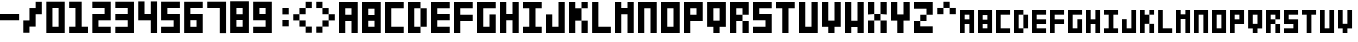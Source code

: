 SplineFontDB: 3.0
FontName: Block3x5
FullName: Block3x5
FamilyName: Block3x5
Weight: Regular
Copyright: 
Version: 
ItalicAngle: 0
UnderlinePosition: 0
UnderlineWidth: 0
Ascent: 819
Descent: 205
LayerCount: 2
Layer: 0 0 "Back"  1
Layer: 1 0 "Fore"  0
HasVMetrics: 1
XUID: [1021 624 1477038033 5572101]
OS2Version: 0
OS2_WeightWidthSlopeOnly: 0
OS2_UseTypoMetrics: 0
CreationTime: 1505014962
ModificationTime: 1520091240
PfmFamily: 17
TTFWeight: 400
TTFWidth: 5
LineGap: 92
VLineGap: 92
OS2TypoAscent: 0
OS2TypoAOffset: 1
OS2TypoDescent: 0
OS2TypoDOffset: 1
OS2TypoLinegap: 92
OS2WinAscent: 0
OS2WinAOffset: 1
OS2WinDescent: 0
OS2WinDOffset: 1
HheadAscent: 0
HheadAOffset: 1
HheadDescent: 0
HheadDOffset: 1
OS2Vendor: 'PfEd'
MarkAttachClasses: 1
DEI: 91125
Encoding: Custom
UnicodeInterp: none
NameList: Adobe Glyph List
DisplaySize: -24
AntiAlias: 1
FitToEm: 1
WinInfo: 16 16 4
BeginPrivate: 0
EndPrivate
BeginChars: 69 69

StartChar: .notdef
Encoding: 0 0 0
Width: 1024
VWidth: 90
HStem: 0 1024<0 1000>
VStem: 0 1000<0 1024>
LayerCount: 2
Fore
SplineSet
0 0 m 1
 0 1024 l 1
 1000 1024 l 1
 1000 0 l 1
 0 0 l 1
EndSplineSet
Validated: 1
EndChar

StartChar: A
Encoding: 1 65 1
Width: 580
VWidth: 90
Flags: HW
LayerCount: 2
Fore
SplineSet
0 800 m 5
 480 800 l 5
 480 -0 l 5
 320 -0 l 5
 320 320 l 5
 160 320 l 5
 160 -0 l 5
 0 -0 l 5
 0 800 l 5
160 640 m 5
 160 480 l 5
 320 480 l 5
 320 640 l 5
 160 640 l 5
EndSplineSet
Validated: 1
EndChar

StartChar: B
Encoding: 2 66 2
Width: 580
VWidth: 90
Flags: HW
LayerCount: 2
Fore
SplineSet
0 800 m 1
 480 800 l 1
 480 -0 l 1
 0 -0 l 1
 0 800 l 1
160 628 m 1
 160 468 l 1
 320 468 l 1
 320 628 l 1
 160 628 l 1
160 320 m 1
 160 160 l 1
 320 160 l 1
 320 320 l 1
 160 320 l 1
EndSplineSet
Validated: 1
EndChar

StartChar: C
Encoding: 3 67 3
Width: 580
VWidth: 90
Flags: HW
LayerCount: 2
Fore
SplineSet
0 800 m 1
 480 800 l 1
 480 640 l 1
 160 640 l 1
 160 160 l 1
 480 160 l 1
 480 0 l 1
 0 0 l 1
 0 800 l 1
EndSplineSet
Validated: 1
EndChar

StartChar: D
Encoding: 4 68 4
Width: 580
VWidth: 90
Flags: HW
LayerCount: 2
Fore
SplineSet
0 800 m 1
 320 800 l 1
 320 640 l 1
 160 640 l 1
 160 160 l 1
 320 160 l 1
 320 0 l 1
 0 0 l 1
 0 800 l 1
320 640 m 1
 480 640 l 1
 480 160 l 1
 320 160 l 1
 320 640 l 1
EndSplineSet
Validated: 5
EndChar

StartChar: E
Encoding: 5 69 5
Width: 580
VWidth: 90
Flags: HW
LayerCount: 2
Fore
SplineSet
0 800 m 1
 480 800 l 1
 480 640 l 1
 160 640 l 1
 160 480 l 1
 480 480 l 1
 480 320 l 1
 160 320 l 1
 160 160 l 1
 480 160 l 1
 480 0 l 1
 0 0 l 1
 0 800 l 1
EndSplineSet
Validated: 1
EndChar

StartChar: F
Encoding: 6 70 6
Width: 580
VWidth: 90
Flags: HW
LayerCount: 2
Fore
SplineSet
0 800 m 1
 480 800 l 1
 480 640 l 1
 160 640 l 1
 160 480 l 1
 480 480 l 1
 480 320 l 1
 160 320 l 1
 160 0 l 1
 0 0 l 1
 0 800 l 1
EndSplineSet
Validated: 1
EndChar

StartChar: G
Encoding: 7 71 7
Width: 580
VWidth: 90
Flags: HW
LayerCount: 2
Fore
SplineSet
0 800 m 1
 480 800 l 1
 480 640 l 1
 160 640 l 1
 160 160 l 1
 320 160 l 1
 320 480 l 1
 480 480 l 1
 480 0 l 1
 0 0 l 1
 0 800 l 1
EndSplineSet
Validated: 1
EndChar

StartChar: H
Encoding: 8 72 8
Width: 580
VWidth: 90
Flags: HW
LayerCount: 2
Fore
SplineSet
0 800 m 1
 160 800 l 1
 160 480 l 1
 320 480 l 1
 320 800 l 1
 480 800 l 1
 480 0 l 1
 320 0 l 1
 320 320 l 1
 160 320 l 1
 160 0 l 1
 0 0 l 1
 0 800 l 1
EndSplineSet
Validated: 1
EndChar

StartChar: I
Encoding: 9 73 9
Width: 580
VWidth: 90
Flags: W
HStem: 0 160<0 160 320 480> 640 160<0 160 320 480>
VStem: 160 160<160 640>
LayerCount: 2
Fore
SplineSet
0 800 m 1
 480 800 l 1
 480 640 l 1
 320 640 l 1
 320 160 l 1
 480 160 l 1
 480 0 l 1
 0 0 l 1
 0 160 l 1
 160 160 l 1
 160 640 l 1
 0 640 l 1
 0 800 l 1
EndSplineSet
Validated: 1
EndChar

StartChar: J
Encoding: 10 74 10
Width: 580
VWidth: 90
Flags: HW
LayerCount: 2
Fore
SplineSet
0 480 m 1
 160 480 l 1
 160 160 l 1
 320 160 l 1
 320 800 l 1
 480 800 l 1
 480 0 l 1
 0 0 l 1
 0 480 l 1
EndSplineSet
Validated: 1
EndChar

StartChar: K
Encoding: 11 75 11
Width: 580
VWidth: 90
Flags: HW
LayerCount: 2
Fore
SplineSet
0 800 m 1
 160 800 l 1
 160 640 l 1
 320 640 l 1
 320 800 l 1
 480 800 l 1
 480 640 l 1
 320 640 l 1
 320 320 l 1
 480 320 l 1
 480 0 l 1
 320 0 l 1
 320 320 l 1
 160 320 l 1
 160 0 l 1
 0 0 l 1
 0 800 l 1
EndSplineSet
Validated: 5
EndChar

StartChar: L
Encoding: 12 76 12
Width: 583
VWidth: 90
Flags: HW
LayerCount: 2
Fore
SplineSet
3 800 m 1
 163 800 l 1
 163 160 l 1
 483 160 l 1
 483 0 l 1
 3 0 l 1
 3 800 l 1
EndSplineSet
Validated: 1
EndChar

StartChar: M
Encoding: 13 77 13
Width: 580
VWidth: 90
Flags: HW
LayerCount: 2
Fore
SplineSet
0 800 m 1
 160 800 l 1
 160 640 l 1
 320 640 l 1
 320 800 l 1
 480 800 l 1
 480 0 l 1
 320 0 l 1
 320 480 l 1
 160 480 l 1
 160 0 l 1
 0 0 l 1
 0 800 l 1
EndSplineSet
Validated: 1
EndChar

StartChar: N
Encoding: 14 78 14
Width: 580
VWidth: 90
Flags: HW
LayerCount: 2
Fore
SplineSet
0 800 m 1
 480 800 l 1
 480 0 l 1
 320 0 l 1
 320 640 l 1
 160 640 l 1
 160 0 l 1
 0 0 l 1
 0 800 l 1
EndSplineSet
Validated: 1
EndChar

StartChar: O
Encoding: 15 79 15
Width: 580
VWidth: 90
Flags: W
HStem: 0 160<160 320> 640 160<160 320>
VStem: 0 160<160 640> 320 160<160 640>
LayerCount: 2
Fore
SplineSet
0 800 m 1
 480 800 l 1
 480 0 l 1
 0 0 l 1
 0 800 l 1
160 640 m 1
 160 160 l 1
 320 160 l 1
 320 640 l 1
 160 640 l 1
EndSplineSet
Validated: 1
EndChar

StartChar: P
Encoding: 16 80 16
Width: 580
VWidth: 90
Flags: HW
LayerCount: 2
Fore
SplineSet
0 800 m 1
 480 800 l 1
 480 320 l 1
 160 320 l 1
 160 0 l 1
 0 0 l 1
 0 800 l 1
160 640 m 1
 160 480 l 1
 320 480 l 1
 320 640 l 1
 160 640 l 1
EndSplineSet
Validated: 1
EndChar

StartChar: Q
Encoding: 17 81 17
Width: 583
VWidth: 90
Flags: HW
LayerCount: 2
Fore
SplineSet
3 800 m 1
 483 800 l 1
 483 160 l 1
 323 160 l 1
 323 0 l 1
 163 0 l 1
 163 160 l 1
 3 160 l 1
 3 800 l 1
163 640 m 1
 163 320 l 1
 323 320 l 1
 323 640 l 1
 163 640 l 1
EndSplineSet
Validated: 1
EndChar

StartChar: R
Encoding: 18 82 18
Width: 580
VWidth: 90
Flags: HW
LayerCount: 2
Fore
SplineSet
0 800 m 1
 480 800 l 1
 480 480 l 1
 320 480 l 1
 320 640 l 1
 160 640 l 1
 160 480 l 1
 320 480 l 1
 320 320 l 1
 160 320 l 1
 160 0 l 1
 0 0 l 1
 0 800 l 1
320 320 m 1
 480 320 l 1
 480 0 l 1
 320 0 l 1
 320 320 l 1
EndSplineSet
Validated: 5
EndChar

StartChar: S
Encoding: 19 83 19
Width: 580
VWidth: 90
Flags: HW
LayerCount: 2
Fore
SplineSet
0 800 m 1
 480 800 l 1
 480 640 l 1
 160 640 l 1
 160 480 l 1
 480 480 l 1
 480 0 l 1
 0 0 l 1
 0 160 l 1
 320 160 l 1
 320 320 l 1
 0 320 l 1
 0 800 l 1
EndSplineSet
Validated: 1
EndChar

StartChar: T
Encoding: 20 84 20
Width: 580
VWidth: 90
Flags: HW
LayerCount: 2
Fore
SplineSet
0 800 m 1
 480 800 l 1
 480 640 l 1
 320 640 l 1
 320 0 l 1
 160 0 l 1
 160 640 l 1
 0 640 l 1
 0 800 l 1
EndSplineSet
Validated: 1
EndChar

StartChar: U
Encoding: 21 85 21
Width: 580
VWidth: 90
Flags: HW
LayerCount: 2
Fore
SplineSet
0 800 m 1
 160 800 l 1
 160 160 l 1
 320 160 l 1
 320 800 l 1
 480 800 l 1
 480 0 l 1
 0 0 l 1
 0 800 l 1
EndSplineSet
Validated: 1
EndChar

StartChar: V
Encoding: 22 86 22
Width: 580
VWidth: 90
Flags: HW
LayerCount: 2
Fore
SplineSet
0 800 m 1
 160 800 l 1
 160 320 l 1
 320 320 l 1
 320 800 l 1
 480 800 l 1
 480 160 l 1
 320 160 l 1
 320 0 l 1
 160 0 l 1
 160 160 l 1
 0 160 l 1
 0 800 l 1
EndSplineSet
Validated: 1
EndChar

StartChar: W
Encoding: 23 87 23
Width: 580
VWidth: 90
Flags: HW
LayerCount: 2
Fore
SplineSet
0 800 m 1
 160 800 l 1
 160 320 l 1
 320 320 l 1
 320 800 l 1
 480 800 l 1
 480 0 l 1
 320 0 l 1
 320 160 l 1
 160 160 l 1
 160 0 l 1
 0 0 l 1
 0 800 l 1
EndSplineSet
Validated: 1
EndChar

StartChar: X
Encoding: 24 88 24
Width: 580
VWidth: 90
Flags: HW
LayerCount: 2
Fore
SplineSet
0 800 m 1
 160 800 l 1
 160 480 l 1
 320 480 l 1
 320 800 l 1
 480 800 l 1
 480 480 l 1
 320 480 l 1
 320 320 l 1
 480 320 l 1
 480 0 l 1
 320 0 l 1
 320 320 l 1
 160 320 l 1
 160 0 l 1
 0 0 l 1
 0 320 l 1
 160 320 l 1
 160 480 l 1
 0 480 l 1
 0 800 l 1
EndSplineSet
Validated: 5
EndChar

StartChar: Y
Encoding: 25 89 25
Width: 580
VWidth: 90
Flags: HW
LayerCount: 2
Fore
SplineSet
0 800 m 1
 160 800 l 1
 160 480 l 1
 320 480 l 1
 320 800 l 1
 480 800 l 1
 480 320 l 1
 320 320 l 1
 320 0 l 1
 160 0 l 1
 160 320 l 1
 0 320 l 1
 0 800 l 1
EndSplineSet
Validated: 1
EndChar

StartChar: Z
Encoding: 26 90 26
Width: 580
VWidth: 90
Flags: HW
LayerCount: 2
Fore
SplineSet
0 800 m 1
 480 800 l 1
 480 468 l 1
 320 468 l 1
 320 308 l 1
 160 308 l 1
 160 171 l 1
 480 171 l 1
 480 0 l 1
 0 0 l 1
 0 308 l 1
 160 308 l 1
 160 468 l 1
 320 468 l 1
 320 628 l 1
 0 628 l 1
 0 800 l 1
EndSplineSet
Validated: 5
EndChar

StartChar: 0
Encoding: 27 48 27
Width: 580
VWidth: 90
Flags: HW
LayerCount: 2
Fore
SplineSet
8 802 m 1
 480 802 l 1
 480 -2 l 1
 8 -2 l 1
 8 802 l 1
165 641 m 1
 165 158 l 1
 323 158 l 1
 323 641 l 1
 165 641 l 1
EndSplineSet
Validated: 1
EndChar

StartChar: 1
Encoding: 28 49 28
Width: 586
VWidth: 90
Flags: HW
LayerCount: 2
Fore
SplineSet
4 802 m 1
 325 802 l 1
 325 159 l 1
 486 159 l 1
 486 -2 l 1
 4 -2 l 1
 4 159 l 1
 165 159 l 1
 165 641 l 1
 4 641 l 1
 4 802 l 1
EndSplineSet
Validated: 1
EndChar

StartChar: 2
Encoding: 29 50 29
Width: 580
VWidth: 90
Flags: HW
LayerCount: 2
Fore
SplineSet
480 802 m 1
 480 319 l 1
 165 319 l 1
 165 158 l 1
 480 158 l 1
 480 -2 l 1
 8 -2 l 1
 8 480 l 1
 323 480 l 1
 323 641 l 1
 8 641 l 1
 8 802 l 1
 480 802 l 1
EndSplineSet
Validated: 1
EndChar

StartChar: 3
Encoding: 30 51 30
Width: 586
VWidth: 90
Flags: HW
LayerCount: 2
Fore
SplineSet
486 802 m 1
 486 6 l 1
 8 6 l 1
 8 165 l 1
 326 165 l 1
 326 324 l 1
 8 324 l 1
 8 483 l 1
 326 483 l 1
 326 642 l 1
 8 642 l 1
 8 802 l 1
 486 802 l 1
EndSplineSet
Validated: 1
EndChar

StartChar: 4
Encoding: 31 52 31
Width: 588
VWidth: 90
Flags: HW
LayerCount: 2
Fore
SplineSet
6 804 m 1
 167 804 l 1
 167 482 l 1
 328 482 l 1
 328 804 l 1
 488 804 l 1
 488 0 l 1
 328 0 l 1
 328 321 l 1
 6 321 l 1
 6 804 l 1
EndSplineSet
Validated: 1
EndChar

StartChar: 5
Encoding: 32 53 32
Width: 584
VWidth: 90
Flags: HW
LayerCount: 2
Fore
SplineSet
2 806 m 1
 484 806 l 1
 484 645 l 1
 163 645 l 1
 163 484 l 1
 484 484 l 1
 484 2 l 1
 2 2 l 1
 2 162 l 1
 324 162 l 1
 324 323 l 1
 2 323 l 1
 2 806 l 1
EndSplineSet
Validated: 1
EndChar

StartChar: 6
Encoding: 33 54 33
Width: 580
VWidth: 90
Flags: HW
LayerCount: 2
Fore
SplineSet
4 802 m 1
 480 802 l 1
 480 643 l 1
 163 643 l 1
 163 484 l 1
 480 484 l 1
 480 8 l 1
 4 8 l 1
 4 802 l 1
163 326 m 1
 163 167 l 1
 321 167 l 1
 321 326 l 1
 163 326 l 1
EndSplineSet
Validated: 1
EndChar

StartChar: 7
Encoding: 34 55 34
Width: 588
VWidth: 90
Flags: HW
LayerCount: 2
Fore
SplineSet
6 802 m 1
 488 802 l 1
 488 -2 l 1
 328 -2 l 1
 328 641 l 1
 6 641 l 1
 6 802 l 1
EndSplineSet
Validated: 1
EndChar

StartChar: 8
Encoding: 35 56 35
Width: 584
VWidth: 90
Flags: HW
LayerCount: 2
Fore
SplineSet
4 806 m 1
 484 806 l 1
 484 6 l 1
 4 6 l 1
 4 806 l 1
164 634 m 1
 164 474 l 1
 324 474 l 1
 324 634 l 1
 164 634 l 1
164 326 m 1
 164 166 l 1
 324 166 l 1
 324 326 l 1
 164 326 l 1
EndSplineSet
Validated: 1
EndChar

StartChar: 9
Encoding: 36 57 36
Width: 582
VWidth: 90
Flags: HW
LayerCount: 2
Fore
SplineSet
4 804 m 1
 482 804 l 1
 482 6 l 1
 4 6 l 1
 4 166 l 1
 323 166 l 1
 323 325 l 1
 4 325 l 1
 4 804 l 1
164 644 m 1
 164 485 l 1
 323 485 l 1
 323 644 l 1
 164 644 l 1
EndSplineSet
Validated: 1
EndChar

StartChar: -
Encoding: 37 45 37
Width: 590
VWidth: 90
Flags: HW
LayerCount: 2
Fore
SplineSet
-2 480 m 1
 490 480 l 1
 490 320 l 1
 -2 320 l 1
 -2 480 l 1
EndSplineSet
Validated: 513
EndChar

StartChar: :
Encoding: 38 58 38
Width: 427
VWidth: 90
Flags: HW
LayerCount: 2
Fore
SplineSet
164 642 m 1
 327 642 l 1
 327 479 l 1
 164 479 l 1
 164 642 l 1
164 328 m 1
 327 328 l 1
 327 166 l 1
 164 166 l 1
 164 328 l 1
EndSplineSet
Validated: 513
EndChar

StartChar: /
Encoding: 39 47 39
Width: 582
VWidth: 90
Flags: HW
LayerCount: 2
Fore
SplineSet
165 639 m 1
 324 639 l 1
 324 798 l 1
 482 798 l 1
 482 481 l 1
 324 481 l 1
 324 164 l 1
 165 164 l 1
 165 6 l 1
 7 6 l 1
 7 322 l 1
 165 322 l 1
 165 639 l 1
EndSplineSet
Validated: 513
EndChar

StartChar: a
Encoding: 40 97 40
Width: 460
VWidth: 90
Flags: HW
LayerCount: 2
Fore
SplineSet
0 600 m 5
 360 600 l 5
 360 0 l 5
 240 0 l 5
 240 240 l 5
 120 240 l 5
 120 0 l 5
 0 0 l 5
 0 600 l 5
120 480 m 5
 120 360 l 5
 240 360 l 5
 240 480 l 5
 120 480 l 5
EndSplineSet
Validated: 1
EndChar

StartChar: b
Encoding: 41 98 41
Width: 460
VWidth: 90
Flags: HW
LayerCount: 2
Fore
SplineSet
0 600 m 1
 360 600 l 1
 360 0 l 1
 0 0 l 1
 0 600 l 1
120 471 m 1
 120 351 l 1
 240 351 l 1
 240 471 l 1
 120 471 l 1
120 240 m 1
 120 120 l 1
 240 120 l 1
 240 240 l 1
 120 240 l 1
EndSplineSet
Validated: 1
EndChar

StartChar: c
Encoding: 42 99 42
Width: 460
VWidth: 90
Flags: HW
LayerCount: 2
Fore
SplineSet
0 600 m 1
 360 600 l 1
 360 480 l 1
 120 480 l 1
 120 120 l 1
 360 120 l 1
 360 0 l 1
 0 0 l 1
 0 600 l 1
EndSplineSet
Validated: 1
EndChar

StartChar: d
Encoding: 43 100 43
Width: 460
VWidth: 90
Flags: HW
LayerCount: 2
Fore
SplineSet
0 600 m 1
 240 600 l 1
 240 480 l 1
 120 480 l 1
 120 120 l 1
 240 120 l 1
 240 0 l 1
 0 0 l 1
 0 600 l 1
240 480 m 1
 360 480 l 1
 360 120 l 1
 240 120 l 1
 240 480 l 1
EndSplineSet
Validated: 5
EndChar

StartChar: e
Encoding: 44 101 44
Width: 460
VWidth: 90
Flags: HW
LayerCount: 2
Fore
SplineSet
0 600 m 1
 360 600 l 1
 360 480 l 1
 120 480 l 1
 120 360 l 1
 360 360 l 1
 360 240 l 1
 120 240 l 1
 120 120 l 1
 360 120 l 1
 360 0 l 1
 0 0 l 1
 0 600 l 1
EndSplineSet
Validated: 1
EndChar

StartChar: f
Encoding: 45 102 45
Width: 460
VWidth: 90
Flags: HW
LayerCount: 2
Fore
SplineSet
0 600 m 1
 360 600 l 1
 360 480 l 1
 120 480 l 1
 120 360 l 1
 360 360 l 1
 360 240 l 1
 120 240 l 1
 120 0 l 1
 0 0 l 1
 0 600 l 1
EndSplineSet
Validated: 1
EndChar

StartChar: g
Encoding: 46 103 46
Width: 460
VWidth: 90
Flags: HW
LayerCount: 2
Fore
SplineSet
0 600 m 1
 360 600 l 1
 360 480 l 1
 120 480 l 1
 120 120 l 1
 240 120 l 1
 240 360 l 1
 360 360 l 1
 360 0 l 1
 0 0 l 1
 0 600 l 1
EndSplineSet
Validated: 1
EndChar

StartChar: h
Encoding: 47 104 47
Width: 460
VWidth: 90
Flags: HW
LayerCount: 2
Fore
SplineSet
0 600 m 1
 120 600 l 1
 120 360 l 1
 240 360 l 1
 240 600 l 1
 360 600 l 1
 360 0 l 1
 240 0 l 1
 240 240 l 1
 120 240 l 1
 120 0 l 1
 0 0 l 1
 0 600 l 1
EndSplineSet
Validated: 1
EndChar

StartChar: i
Encoding: 48 105 48
Width: 460
VWidth: 90
Flags: HW
LayerCount: 2
Fore
SplineSet
0 600 m 1
 360 600 l 1
 360 480 l 1
 240 480 l 1
 240 120 l 1
 360 120 l 1
 360 0 l 1
 0 0 l 1
 0 120 l 1
 120 120 l 1
 120 480 l 1
 0 480 l 1
 0 600 l 1
EndSplineSet
Validated: 1
EndChar

StartChar: j
Encoding: 49 106 49
Width: 460
VWidth: 90
Flags: HW
LayerCount: 2
Fore
SplineSet
0 360 m 1
 120 360 l 1
 120 120 l 1
 240 120 l 1
 240 600 l 1
 360 600 l 1
 360 0 l 1
 0 0 l 1
 0 360 l 1
EndSplineSet
Validated: 1
EndChar

StartChar: k
Encoding: 50 107 50
Width: 460
VWidth: 90
Flags: HW
LayerCount: 2
Fore
SplineSet
0 600 m 1
 120 600 l 1
 120 480 l 1
 240 480 l 1
 240 600 l 1
 360 600 l 1
 360 480 l 1
 240 480 l 1
 240 240 l 1
 360 240 l 1
 360 0 l 1
 240 0 l 1
 240 240 l 1
 120 240 l 1
 120 0 l 1
 0 0 l 1
 0 600 l 1
EndSplineSet
Validated: 5
EndChar

StartChar: l
Encoding: 51 108 51
Width: 463
VWidth: 90
Flags: HW
LayerCount: 2
Fore
SplineSet
3 600 m 1
 123 600 l 1
 123 120 l 1
 363 120 l 1
 363 0 l 1
 3 0 l 1
 3 600 l 1
EndSplineSet
Validated: 1
EndChar

StartChar: m
Encoding: 52 109 52
Width: 460
VWidth: 90
Flags: HW
LayerCount: 2
Fore
SplineSet
0 600 m 1
 120 600 l 1
 120 480 l 1
 240 480 l 1
 240 600 l 1
 360 600 l 1
 360 0 l 1
 240 0 l 1
 240 360 l 1
 120 360 l 1
 120 0 l 1
 0 0 l 1
 0 600 l 1
EndSplineSet
Validated: 1
EndChar

StartChar: n
Encoding: 53 110 53
Width: 460
VWidth: 90
Flags: HW
LayerCount: 2
Fore
SplineSet
0 600 m 1
 360 600 l 1
 360 0 l 1
 240 0 l 1
 240 480 l 1
 120 480 l 1
 120 0 l 1
 0 0 l 1
 0 600 l 1
EndSplineSet
Validated: 1
EndChar

StartChar: o
Encoding: 54 111 54
Width: 460
VWidth: 90
Flags: W
HStem: 0 120<120 240> 480 120<120 240>
VStem: 0 120<120 480> 240 120<120 480>
LayerCount: 2
Fore
SplineSet
0 600 m 1
 360 600 l 1
 360 0 l 1
 0 0 l 1
 0 600 l 1
120 480 m 1
 120 120 l 1
 240 120 l 1
 240 480 l 1
 120 480 l 1
EndSplineSet
Validated: 1
EndChar

StartChar: p
Encoding: 55 112 55
Width: 460
VWidth: 90
Flags: HW
LayerCount: 2
Fore
SplineSet
0 600 m 1
 360 600 l 1
 360 240 l 1
 120 240 l 1
 120 0 l 1
 0 0 l 1
 0 600 l 1
120 480 m 1
 120 360 l 1
 240 360 l 1
 240 480 l 1
 120 480 l 1
EndSplineSet
Validated: 1
EndChar

StartChar: q
Encoding: 56 113 56
Width: 463
VWidth: 90
Flags: HW
LayerCount: 2
Fore
SplineSet
3 600 m 1
 363 600 l 1
 363 120 l 1
 243 120 l 1
 243 0 l 1
 123 0 l 1
 123 120 l 1
 3 120 l 1
 3 600 l 1
123 480 m 1
 123 240 l 1
 243 240 l 1
 243 480 l 1
 123 480 l 1
EndSplineSet
Validated: 1
EndChar

StartChar: r
Encoding: 57 114 57
Width: 460
VWidth: 90
Flags: HW
LayerCount: 2
Fore
SplineSet
0 600 m 1
 360 600 l 1
 360 360 l 1
 240 360 l 1
 240 480 l 1
 120 480 l 1
 120 360 l 1
 240 360 l 1
 240 240 l 1
 120 240 l 1
 120 0 l 1
 0 0 l 1
 0 600 l 1
240 240 m 1
 360 240 l 1
 360 0 l 1
 240 0 l 1
 240 240 l 1
EndSplineSet
Validated: 5
EndChar

StartChar: s
Encoding: 58 115 58
Width: 460
VWidth: 90
Flags: HW
LayerCount: 2
Fore
SplineSet
0 600 m 1
 360 600 l 1
 360 480 l 1
 120 480 l 1
 120 360 l 1
 360 360 l 1
 360 0 l 1
 0 0 l 1
 0 120 l 1
 240 120 l 1
 240 240 l 1
 0 240 l 1
 0 600 l 1
EndSplineSet
Validated: 1
EndChar

StartChar: t
Encoding: 59 116 59
Width: 460
VWidth: 90
Flags: HW
LayerCount: 2
Fore
SplineSet
0 600 m 1
 360 600 l 1
 360 480 l 1
 240 480 l 1
 240 0 l 1
 120 0 l 1
 120 480 l 1
 0 480 l 1
 0 600 l 1
EndSplineSet
Validated: 1
EndChar

StartChar: u
Encoding: 60 117 60
Width: 460
VWidth: 90
Flags: HW
LayerCount: 2
Fore
SplineSet
0 600 m 1
 120 600 l 1
 120 120 l 1
 240 120 l 1
 240 600 l 1
 360 600 l 1
 360 0 l 1
 0 0 l 1
 0 600 l 1
EndSplineSet
Validated: 1
EndChar

StartChar: v
Encoding: 61 118 61
Width: 460
VWidth: 90
Flags: HW
LayerCount: 2
Fore
SplineSet
0 600 m 1
 120 600 l 1
 120 240 l 1
 240 240 l 1
 240 600 l 1
 360 600 l 1
 360 120 l 1
 240 120 l 1
 240 0 l 1
 120 0 l 1
 120 120 l 1
 0 120 l 1
 0 600 l 1
EndSplineSet
Validated: 1
EndChar

StartChar: w
Encoding: 62 119 62
Width: 460
VWidth: 90
Flags: HW
LayerCount: 2
Fore
SplineSet
0 600 m 1
 120 600 l 1
 120 240 l 1
 240 240 l 1
 240 600 l 1
 360 600 l 1
 360 0 l 1
 240 0 l 1
 240 120 l 1
 120 120 l 1
 120 0 l 1
 0 0 l 1
 0 600 l 1
EndSplineSet
Validated: 1
EndChar

StartChar: x
Encoding: 63 120 63
Width: 460
VWidth: 90
Flags: W
HStem: 0 240<0 120 240 360> 240 120<120 240> 360 240<0 120 240 360>
VStem: 0 120<0 240 360 600> 240 120<0 240 360 600>
LayerCount: 2
Fore
SplineSet
0 600 m 1x38
 120 600 l 1x38
 120 360 l 1
 240 360 l 1x58
 240 600 l 1
 360 600 l 1
 360 360 l 1x38
 240 360 l 1x58
 240 240 l 1
 360 240 l 1
 360 0 l 1
 240 0 l 1
 240 240 l 1
 120 240 l 1
 120 0 l 1
 0 0 l 1
 0 240 l 1
 120 240 l 1x98
 120 360 l 1x58
 0 360 l 1
 0 600 l 1x38
EndSplineSet
Validated: 5
EndChar

StartChar: y
Encoding: 64 121 64
Width: 460
VWidth: 90
Flags: HW
LayerCount: 2
Fore
SplineSet
0 600 m 1
 120 600 l 1
 120 360 l 1
 240 360 l 1
 240 600 l 1
 360 600 l 1
 360 240 l 1
 240 240 l 1
 240 0 l 1
 120 0 l 1
 120 240 l 1
 0 240 l 1
 0 600 l 1
EndSplineSet
Validated: 1
EndChar

StartChar: z
Encoding: 65 122 65
Width: 460
VWidth: 90
Flags: HW
LayerCount: 2
Fore
SplineSet
0 600 m 1
 360 600 l 1
 360 351 l 1
 240 351 l 1
 240 231 l 1
 120 231 l 1
 120 128 l 1
 360 128 l 1
 360 0 l 1
 0 0 l 1
 0 231 l 1
 120 231 l 1
 120 351 l 1
 240 351 l 1
 240 471 l 1
 0 471 l 1
 0 600 l 1
EndSplineSet
Validated: 5
EndChar

StartChar: GreaterThan
Encoding: 66 62 66
Width: 582
VWidth: 90
Flags: W
VStem: 7 158<6 164> 165 159<322 481> 324 158<639 798>
LayerCount: 2
Fore
SplineSet
165 322 m 1x40
 324 322 l 1
 324 481 l 1
 165 481 l 1
 165 639 l 1
 7 639 l 5
 7 798 l 1
 165 798 l 1
 165 639 l 1
 324 639 l 1
 324 481 l 1
 482 481 l 1
 482 322 l 1x20
 324 322 l 1x40
 324 164 l 1
 165 164 l 1
 165 6 l 1
 7 6 l 1xa0
 7 164 l 1
 165 164 l 1
 165 322 l 1x40
EndSplineSet
Validated: 5
EndChar

StartChar: LessThan
Encoding: 67 60 67
Width: 582
VWidth: 90
Flags: HW
VStem: 7 158<6 164> 165 159<322 481> 324 158<639 798>
LayerCount: 2
Fore
SplineSet
324 322 m 5x40
 165 322 l 5
 165 481 l 5
 324 481 l 5
 324 639 l 5
 482 639 l 5
 482 798 l 5
 324 798 l 5
 324 639 l 5
 165 639 l 5
 165 481 l 5
 7 481 l 5
 7 322 l 5x20
 165 322 l 5x40
 165 164 l 5
 324 164 l 5
 324 6 l 5
 482 6 l 5xa0
 482 164 l 5
 324 164 l 5
 324 322 l 5x40
EndSplineSet
Validated: 5
EndChar

StartChar: Caret
Encoding: 68 94 68
Width: 582
VWidth: 90
Flags: HWO
VStem: 165 158<1184 1342> 323 159<867 1026> 482 158<550 709>
LayerCount: 2
Fore
SplineSet
165 482 m 5x40
 165 641 l 1
 324 641 l 1
 324 482 l 1
 482 482 l 1
 482 641 l 1
 324 641 l 1
 324 799 l 1
 165 799 l 1x20
 165 641 l 1x40
 7 641 l 1
 7 482 l 5
 165 482 l 5x40
EndSplineSet
EndChar
EndChars
EndSplineFont
